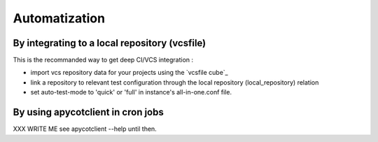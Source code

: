 Automatization
--------------

By integrating to a local repository (vcsfile)
``````````````````````````````````````````````
This is the recommanded way to get deep CI/VCS integration :

* import vcs repository data for your projects using the `vcsfile cube`_

* link a repository to relevant test configuration through the local repository
  (local_repository) relation

* set auto-test-mode to 'quick' or 'full' in instance's all-in-one.conf file.


By using apycotclient in cron jobs
``````````````````````````````````
XXX WRITE ME
see apycotclient --help until then.

.. winclude:: apycot_links
